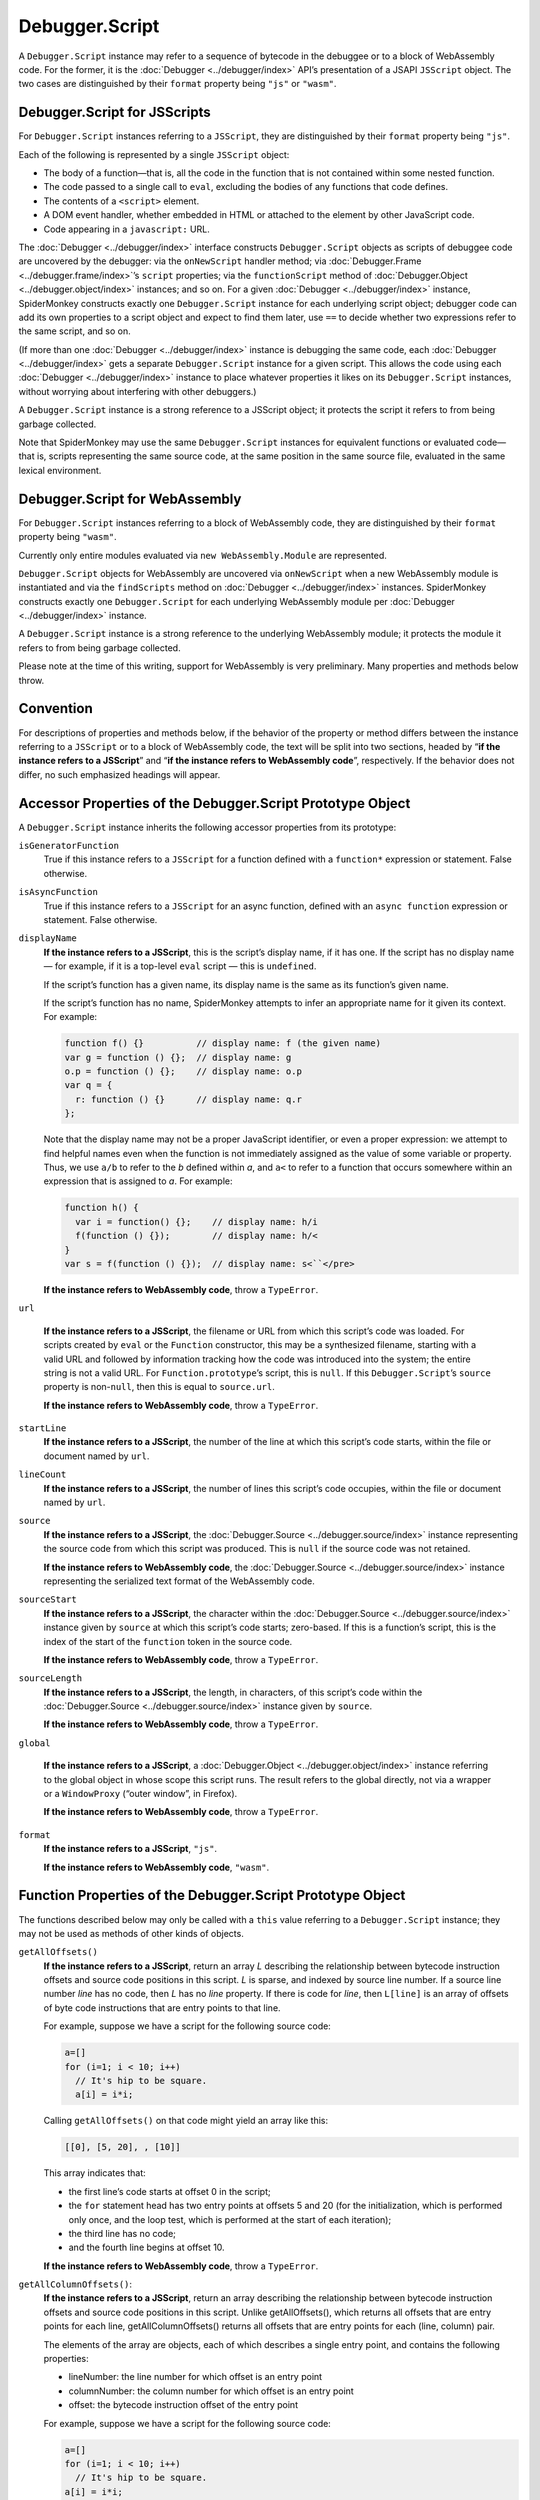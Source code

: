 ===============
Debugger.Script
===============

A ``Debugger.Script`` instance may refer to a sequence of bytecode in the debuggee or to a block of WebAssembly code. For the former, it is the :doc:`Debugger <../debugger/index>` API’s presentation of a JSAPI ``JSScript`` object. The two cases are distinguished by their ``format`` property being ``"js"`` or ``"wasm"``.


Debugger.Script for JSScripts
*****************************

For ``Debugger.Script`` instances referring to a ``JSScript``, they are distinguished by their ``format`` property being ``"js"``.

Each of the following is represented by a single ``JSScript`` object:


- The body of a function—that is, all the code in the function that is not contained within some nested function.

- The code passed to a single call to ``eval``, excluding the bodies of any functions that code defines.

- The contents of a ``<script>`` element.

- A DOM event handler, whether embedded in HTML or attached to the element by other JavaScript code.

- Code appearing in a ``javascript:`` URL.


The :doc:`Debugger <../debugger/index>` interface constructs ``Debugger.Script`` objects as scripts of debuggee code are uncovered by the debugger: via the ``onNewScript`` handler method; via :doc:`Debugger.Frame <../debugger.frame/index>`’s ``script`` properties; via the ``functionScript`` method of :doc:`Debugger.Object <../debugger.object/index>` instances; and so on. For a given :doc:`Debugger <../debugger/index>` instance, SpiderMonkey constructs exactly one ``Debugger.Script`` instance for each underlying script object; debugger code can add its own properties to a script object and expect to find them later, use ``==`` to decide whether two expressions refer to the same script, and so on.

(If more than one :doc:`Debugger <../debugger/index>` instance is debugging the same code, each :doc:`Debugger <../debugger/index>` gets a separate ``Debugger.Script`` instance for a given script. This allows the code using each :doc:`Debugger <../debugger/index>` instance to place whatever properties it likes on its ``Debugger.Script`` instances, without worrying about interfering with other debuggers.)

A ``Debugger.Script`` instance is a strong reference to a JSScript object; it protects the script it refers to from being garbage collected.

Note that SpiderMonkey may use the same ``Debugger.Script`` instances for equivalent functions or evaluated code—that is, scripts representing the same source code, at the same position in the same source file, evaluated in the same lexical environment.


Debugger.Script for WebAssembly
*******************************

For ``Debugger.Script`` instances referring to a block of WebAssembly code, they are distinguished by their ``format`` property being ``"wasm"``.

Currently only entire modules evaluated via ``new WebAssembly.Module`` are represented.

``Debugger.Script`` objects for WebAssembly are uncovered via ``onNewScript`` when a new WebAssembly module is instantiated and via the ``findScripts`` method on :doc:`Debugger <../debugger/index>` instances. SpiderMonkey constructs exactly one ``Debugger.Script`` for each underlying WebAssembly module per :doc:`Debugger <../debugger/index>` instance.

A ``Debugger.Script`` instance is a strong reference to the underlying WebAssembly module; it protects the module it refers to from being garbage collected.

Please note at the time of this writing, support for WebAssembly is very preliminary. Many properties and methods below throw.


Convention
**********

For descriptions of properties and methods below, if the behavior of the property or method differs between the instance referring to a ``JSScript`` or to a block of WebAssembly code, the text will be split into two sections, headed by “**if the instance refers to a JSScript**” and “**if the instance refers to WebAssembly code**”, respectively. If the behavior does not differ, no such emphasized headings will appear.


Accessor Properties of the Debugger.Script Prototype Object
***********************************************************

A ``Debugger.Script`` instance inherits the following accessor properties from its prototype:


``isGeneratorFunction``
  True if this instance refers to a ``JSScript`` for a function defined with a ``function*`` expression or statement. False otherwise.

``isAsyncFunction``
  True if this instance refers to a ``JSScript`` for an async function, defined with an ``async function`` expression or statement. False otherwise.

``displayName``
  **If the instance refers to a JSScript**, this is the script’s display name, if it has one. If the script has no display name — for example, if it is a top-level ``eval`` script — this is ``undefined``.

  If the script’s function has a given name, its display name is the same as its function’s given name.

  If the script’s function has no name, SpiderMonkey attempts to infer an appropriate name for it given its context. For example:

  .. code-block:: javascript

    function f() {}          // display name: f (the given name)
    var g = function () {};  // display name: g
    o.p = function () {};    // display name: o.p
    var q = {
      r: function () {}      // display name: q.r
    };


  Note that the display name may not be a proper JavaScript identifier, or even a proper expression: we attempt to find helpful names even when the function is not immediately assigned as the value of some variable or property. Thus, we use ``a/b`` to refer to the *b* defined within *a*, and ``a<`` to refer to a function that occurs somewhere within an expression that is assigned to *a*. For example:

  .. code-block:: javascript

    function h() {
      var i = function() {};    // display name: h/i
      f(function () {});        // display name: h/<
    }
    var s = f(function () {});  // display name: s<``</pre>

  **If the instance refers to WebAssembly code**, throw a ``TypeError``.

``url``

  **If the instance refers to a JSScript**, the filename or URL from which this script’s code was loaded. For scripts created by ``eval`` or the ``Function`` constructor, this may be a synthesized filename, starting with a valid URL and followed by information tracking how the code was introduced into the system; the entire string is not a valid URL. For ``Function.prototype``’s script, this is ``null``. If this ``Debugger.Script``’s ``source`` property is non-``null``, then this is equal to ``source.url``.

  **If the instance refers to WebAssembly code**, throw a ``TypeError``.

``startLine``
  **If the instance refers to a JSScript**, the number of the line at which this script’s code starts, within the file or document named by ``url``.

``lineCount``
  **If the instance refers to a JSScript**, the number of lines this script’s code occupies, within the file or document named by ``url``.

``source``
  **If the instance refers to a JSScript**, the :doc:`Debugger.Source <../debugger.source/index>` instance representing the source code from which this script was produced. This is ``null`` if the source code was not retained.

  **If the instance refers to WebAssembly code**, the :doc:`Debugger.Source <../debugger.source/index>` instance representing the serialized text format of the WebAssembly code.

``sourceStart``
  **If the instance refers to a JSScript**, the character within the :doc:`Debugger.Source <../debugger.source/index>` instance given by ``source`` at which this script’s code starts; zero-based. If this is a function’s script, this is the index of the start of the ``function`` token in the source code.

  **If the instance refers to WebAssembly code**, throw a ``TypeError``.

``sourceLength``
  **If the instance refers to a JSScript**, the length, in characters, of this script’s code within the :doc:`Debugger.Source <../debugger.source/index>` instance given by ``source``.

  **If the instance refers to WebAssembly code**, throw a ``TypeError``.

``global``

  **If the instance refers to a JSScript**, a :doc:`Debugger.Object <../debugger.object/index>` instance referring to the global object in whose scope this script runs. The result refers to the global directly, not via a wrapper or a ``WindowProxy`` (“outer window”, in Firefox).

  **If the instance refers to WebAssembly code**, throw a ``TypeError``.

``format``
  **If the instance refers to a JSScript**, ``"js"``.

  **If the instance refers to WebAssembly code**, ``"wasm"``.



Function Properties of the Debugger.Script Prototype Object
***********************************************************

The functions described below may only be called with a ``this`` value referring to a ``Debugger.Script`` instance; they may not be used as methods of other kinds of objects.


``getAllOffsets()``
  **If the instance refers to a JSScript**, return an array *L* describing the relationship between bytecode instruction offsets and source code positions in this script. *L* is sparse, and indexed by source line number. If a source line number *line* has no code, then *L* has no *line* property. If there is code for *line*, then ``L[line]`` is an array of offsets of byte code instructions that are entry points to that line.

  For example, suppose we have a script for the following source code:

  .. code-block:: javascript

    a=[]
    for (i=1; i < 10; i++)
      // It's hip to be square.
      a[i] = i*i;

  Calling ``getAllOffsets()`` on that code might yield an array like this:

  .. code-block:: javascript

    [[0], [5, 20], , [10]]

  This array indicates that:

  - the first line’s code starts at offset 0 in the script;
  - the ``for`` statement head has two entry points at offsets 5 and 20 (for the initialization, which is performed only once, and the loop test, which is performed at the start of each iteration);
  - the third line has no code;
  - and the fourth line begins at offset 10.

  **If the instance refers to WebAssembly code**, throw a ``TypeError``.


``getAllColumnOffsets()``:
  **If the instance refers to a JSScript**, return an array describing the relationship between bytecode instruction offsets and source code positions in this script. Unlike getAllOffsets(), which returns all offsets that are entry points for each line, getAllColumnOffsets() returns all offsets that are entry points for each (line, column) pair.

  The elements of the array are objects, each of which describes a single entry point, and contains the following properties:

  - lineNumber: the line number for which offset is an entry point
  - columnNumber: the column number for which offset is an entry point
  - offset: the bytecode instruction offset of the entry point


  For example, suppose we have a script for the following source code:

  .. code-block:: javascript

    a=[]
    for (i=1; i < 10; i++)
      // It's hip to be square.
    a[i] = i*i;

  Calling ``getAllColumnOffsets()`` on that code might yield an array like this:

  .. code-block:: javascript

    [{ lineNumber: 0, columnNumber: 0, offset: 0 },
     { lineNumber: 1, columnNumber: 5, offset: 5 },
     { lineNumber: 1, columnNumber: 10, offset: 20 },
     { lineNumber: 3, columnNumber: 4, offset: 10 }]

  **If the instance refers to WebAssembly code**, throw a ``TypeError``.

``getLineOffsets(line)``
  **If the instance refers to a JSScript**, return an array of bytecode instruction offsets representing the entry points to source line *line*. If the script contains no executable code at that line, the array returned is empty.

``getOffsetLocation(offset)``
  **If the instance refers to a JSScript**, return an object describing the source code location responsible for the bytecode at *offset* in this script. The object has the following properties:

  - lineNumber: the line number for which offset is an entry point
  - columnNumber: the column number for which offset is an entry point
  - isEntryPoint: true if the offset is a column entry point, as would be reported by getAllColumnOffsets(); otherwise false.


``getOffsetsCoverage()``:
  **If the instance refers to a JSScript**, return ``null`` or an array which contains information about the coverage of all opcodes. The elements of the array are objects, each of which describes a single opcode, and contains the following properties:

  - lineNumber: the line number of the current opcode.
  - columnNumber: the column number of the current opcode.
  - offset: the bytecode instruction offset of the current opcode.
  - count: the number of times the current opcode got executed.


  If this script has no coverage, or if it is not instrumented, then this function will return ``null``. To ensure that the debuggee is instrumented, the flag ``Debugger.collectCoverageInfo`` should be set to ``true``.

  **If the instance refers to WebAssembly code**, throw a ``TypeError``.

``getChildScripts()``
  **If the instance refers to a JSScript**, return a new array whose elements are Debugger.Script objects for each function in this script. Only direct children are included; nested children can be reached by walking the tree.

  **If the instance refers to WebAssembly code**, throw a ``TypeError``.

``setBreakpoint(offset, handler)``
  **If the instance refers to a JSScript**, set a breakpoint at the bytecode instruction at *offset* in this script, reporting hits to the ``hit`` method of *handler*. If *offset* is not a valid offset in this script, throw an error.

  When execution reaches the given instruction, SpiderMonkey calls the ``hit`` method of *handler*, passing a :doc:`Debugger.Frame <../debugger.frame/index>` instance representing the currently executing stack frame. The ``hit`` method’s return value should be a resumption value, determining how execution should continue.

  Any number of breakpoints may be set at a single location; when control reaches that point, SpiderMonkey calls their handlers in an unspecified order.

  Any number of breakpoints may use the same *handler* object.

  Breakpoint handler method calls are cross-compartment, intra-thread calls: the call takes place in the same thread that hit the breakpoint, and in the compartment containing the handler function (typically the debugger’s compartment).

  The new breakpoint belongs to the :doc:`Debugger <../debugger/index>` instance to which this script belongs. Disabling the :doc:`Debugger <../debugger/index>` instance disables this breakpoint; and removing a global from the :doc:`Debugger <../debugger/index>` instance’s set of debuggees clears all the breakpoints belonging to that :doc:`Debugger <../debugger/index>` instance in that global’s scripts.

``getBreakpoints([offset])``
  **If the instance refers to a JSScript**, return an array containing the handler objects for all the breakpoints set at *offset* in this script. If *offset* is omitted, return the handlers of all breakpoints set anywhere in this script. If *offset* is present, but not a valid offset in this script, throw an error.

  **If the instance refers to WebAssembly code**, throw a ``TypeError``.

``clearBreakpoint(handler, [offset])``
  **If the instance refers to a JSScript**, remove all breakpoints set in this :doc:`Debugger <../debugger/index>` instance that use *handler* as their handler. If *offset* is given, remove only those breakpoints set at *offset* that use *handler*; if *offset* is not a valid offset in this script, throw an error.

  Note that, if breakpoints using other handler objects are set at the same location(s) as *handler*, they remain in place.

``clearAllBreakpoints([offset])``
  **If the instance refers to a JSScript**, remove all breakpoints set in this script. If *offset* is present, remove all breakpoints set at that offset in this script; if *offset* is not a valid bytecode offset in this script, throw an error.

``isInCatchScope([offset])``
  **If the instance refers to a JSScript**, this is ``true`` if this offset falls within the scope of a try block, and ``false`` otherwise.

  **If the instance refers to WebAssembly code**, throw a ``TypeError``.


Source Metadata
***************

Generated from file:
  js/src/doc/Debugger/Debugger.Script.md

Watermark:
  sha256:8816a4e8617be32c4ce7f3ae54970fe9c8a7d248175d215a8990ccff23e6efa9

Changeset:
  `5572465c08a9+ <https://hg.mozilla.org/mozilla-central/rev/5572465c08a9>`_

